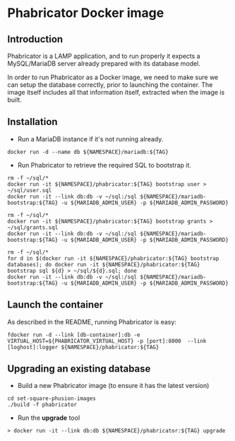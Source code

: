 * Phabricator Docker image

** Introduction

Phabricator is a LAMP application, and to run properly it expects a MySQL/MariaDB server already prepared with its database model.

In order to run Phabricator as a Docker image, we need to make sure we can setup the database correctly, prior to launching
the container.
The image itself includes all that information itself, extracted when the image is built.

** Installation

- Run a MariaDB instance if it's not running already.

#+BEGIN_SRC shell
docker run -d --name db ${NAMESPACE}/mariadb:${TAG}
#+END_SRC

- Run Phabricator to retrieve the required SQL to bootstrap it.

#+BEGIN_SRC shell
rm -f ~/sql/*
docker run -it ${NAMESPACE}/phabricator:${TAG} bootstrap user > ~/sql/user.sql
docker run -it --link db:db -v ~/sql:/sql ${NAMESPACE}/mariadb-bootstrap:${TAG} -u ${MARIADB_ADMIN_USER} -p ${MARIADB_ADMIN_PASSWORD}
#+END_SRC

#+BEGIN_SRC shell
rm -f ~/sql/*
docker run -it ${NAMESPACE}/phabricator:${TAG} bootstrap grants > ~/sql/grants.sql
docker run -it --link db:db -v ~/sql:/sql ${NAMESPACE}/mariadb-bootstrap:${TAG} -u ${MARIADB_ADMIN_USER} -p ${MARIADB_ADMIN_PASSWORD}
#+END_SRC

#+BEGIN_SRC shell
rm -f ~/sql/*
for d in $(docker run -it ${NAMESPACE}/phabricator:${TAG} bootstrap databases); do docker run -it ${NAMESPACE}/phabricator:${TAG} bootstrap sql ${d} > ~/sql/${d}.sql; done
docker run -it --link db:db -v ~/sql:/sql ${NAMESPACE}/mariadb-bootstrap:${TAG} -u ${MARIADB_ADMIN_USER} -p ${MARIADB_ADMIN_PASSWORD}
#+END_SRC

** Launch the container

As described in the README, running Phabricator is easy:
#+BEGIN_SRC shell
fdocker run -d --link [db-container]:db -e VIRTUAL_HOST=${PHABRICATOR_VIRTUAL_HOST} -p [port]:8000  --link [loghost]:logger ${NAMESPACE}/phabricator:${TAG}
#+END_SRC

** Upgrading an existing database

- Build a new Phabricator image (to ensure it has the latest version)
#+BEGIN_SRC shell
cd set-square-phusion-images
./build -f phabricator
#+END_SRC

- Run the *upgrade* tool

#+BEGIN_SRC shell
> docker run -it --link db:db ${NAMESPACE}/phabricator:${TAG} upgrade
#+END_SRC

